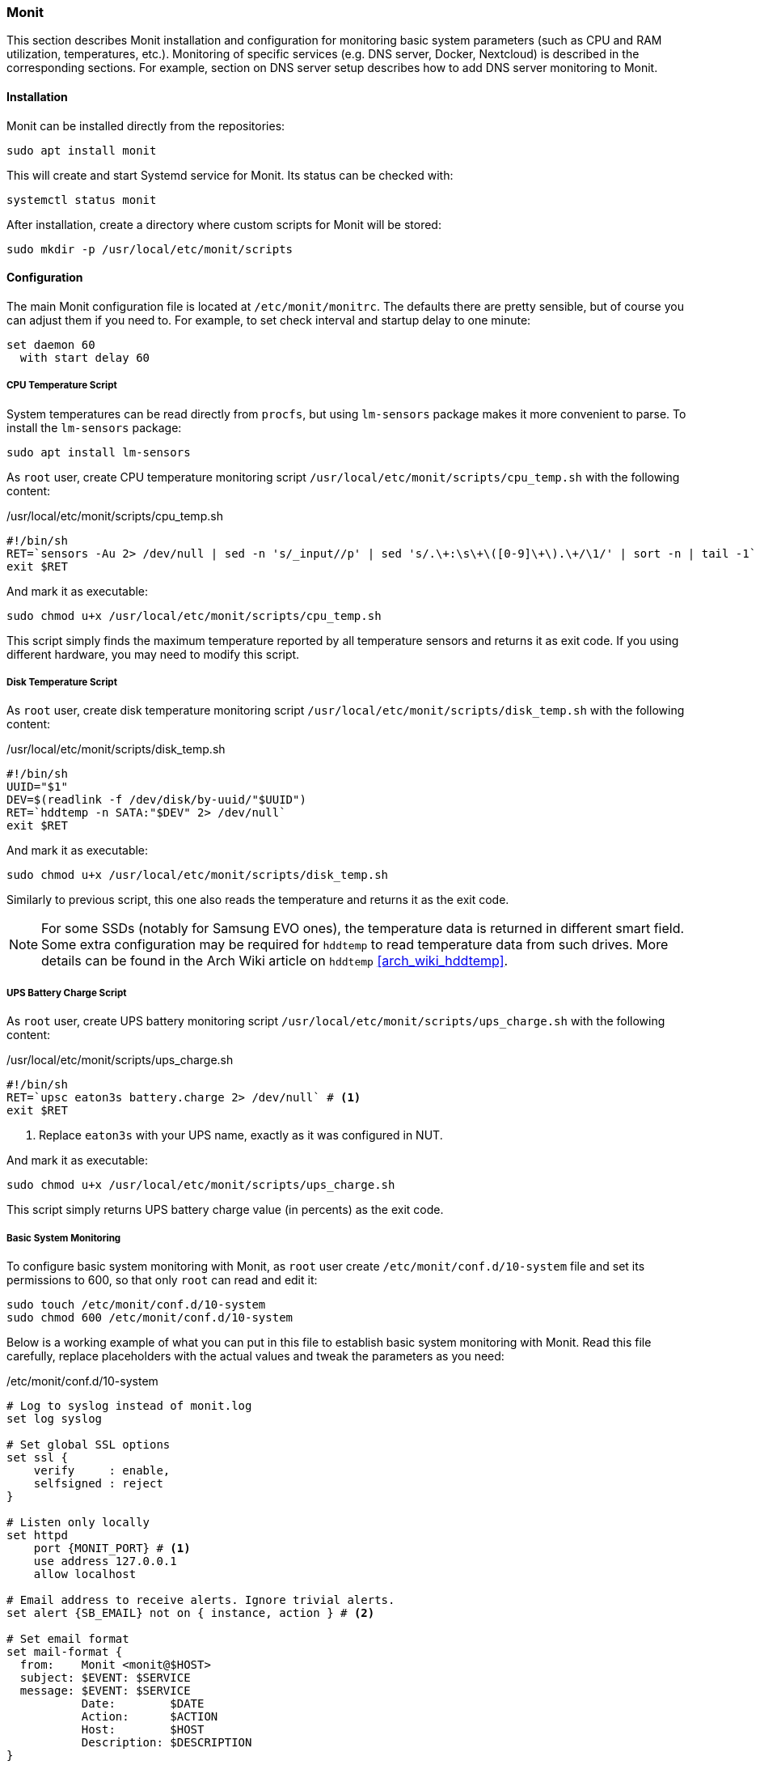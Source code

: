 === Monit
This section describes Monit installation and configuration for monitoring basic system parameters (such as
CPU and RAM utilization, temperatures, etc.).
Monitoring of specific services (e.g. DNS server, Docker, Nextcloud) is described in the corresponding sections.
For example, section on DNS server setup describes how to add DNS server monitoring to Monit.

==== Installation
Monit can be installed directly from the repositories:

----
sudo apt install monit
----

This will create and start Systemd service for Monit. Its status can be checked with:

----
systemctl status monit
----

After installation, create a directory where custom scripts for Monit will be stored:

----
sudo mkdir -p /usr/local/etc/monit/scripts
----

==== Configuration
The main Monit configuration file is located at `/etc/monit/monitrc`.
The defaults there are pretty sensible, but of course you can adjust them if you need to.
For example, to set check interval and startup delay to one minute:

----
set daemon 60
  with start delay 60
----

===== CPU Temperature Script
System temperatures can be read directly from `procfs`, but using `lm-sensors` package makes it more convenient to parse.
To install the `lm-sensors` package:

----
sudo apt install lm-sensors
----

As `root` user, create CPU temperature monitoring script `/usr/local/etc/monit/scripts/cpu_temp.sh` with the following content:

./usr/local/etc/monit/scripts/cpu_temp.sh
[source, bash]
----
#!/bin/sh
RET=`sensors -Au 2> /dev/null | sed -n 's/_input//p' | sed 's/.\+:\s\+\([0-9]\+\).\+/\1/' | sort -n | tail -1`
exit $RET
----

And mark it as executable:
----
sudo chmod u+x /usr/local/etc/monit/scripts/cpu_temp.sh
----

This script simply finds the maximum temperature reported by all temperature sensors and returns it as exit code.
If you using different hardware, you may need to modify this script.

===== Disk Temperature Script
As `root` user, create disk temperature monitoring script `/usr/local/etc/monit/scripts/disk_temp.sh` with the following content:

./usr/local/etc/monit/scripts/disk_temp.sh
[source, bash]
----
#!/bin/sh
UUID="$1"
DEV=$(readlink -f /dev/disk/by-uuid/"$UUID")
RET=`hddtemp -n SATA:"$DEV" 2> /dev/null`
exit $RET
----

And mark it as executable:

----
sudo chmod u+x /usr/local/etc/monit/scripts/disk_temp.sh
----

Similarly to previous script, this one also reads the temperature and returns it as the exit code.

NOTE: For some SSDs (notably for Samsung EVO ones), the temperature data is returned in different smart field.
Some extra configuration may be required for `hddtemp` to read temperature data from such drives.
More details can be found in the Arch Wiki article on `hddtemp` <<arch_wiki_hddtemp>>.

===== UPS Battery Charge Script
As `root` user, create UPS battery monitoring script `/usr/local/etc/monit/scripts/ups_charge.sh` with the following content:

./usr/local/etc/monit/scripts/ups_charge.sh
[source,bash]
----
#!/bin/sh
RET=`upsc eaton3s battery.charge 2> /dev/null` # <1>
exit $RET
----
<1> Replace `eaton3s` with your UPS name, exactly as it was configured in NUT.

And mark it as executable:

----
sudo chmod u+x /usr/local/etc/monit/scripts/ups_charge.sh
----

This script simply returns UPS battery charge value (in percents) as the exit code.

[[basic_system_monitoring]]
===== Basic System Monitoring
To configure basic system monitoring with Monit, as `root` user create `/etc/monit/conf.d/10-system` file
and set its permissions to 600, so that only `root` can read and edit it:

----
sudo touch /etc/monit/conf.d/10-system
sudo chmod 600 /etc/monit/conf.d/10-system
----

Below is a working example of what you can put in this file to establish basic system monitoring with Monit.
Read this file carefully, replace placeholders with the actual values and tweak the parameters as you need:

./etc/monit/conf.d/10-system
[subs="attributes+"]
----
# Log to syslog instead of monit.log
set log syslog

# Set global SSL options
set ssl {
    verify     : enable,
    selfsigned : reject
}

# Listen only locally
set httpd
    port \{MONIT_PORT} # <1>
    use address 127.0.0.1
    allow localhost

# Email address to receive alerts. Ignore trivial alerts.
set alert {SB_EMAIL} not on { instance, action } # <2>

# Set email format
set mail-format {
  from:    Monit <monit@$HOST>
  subject: $EVENT: $SERVICE
  message: $EVENT: $SERVICE
           Date:        $DATE
           Action:      $ACTION
           Host:        $HOST
           Description: $DESCRIPTION
}

# Set mail server
set mailserver {SB_SMTP_ADDR} port {SB_SMTP_PORT} # <3>
    using tls

# System performance
check system $HOST
    if loadavg (1min) > 20 then alert
    if loadavg (5min) > 10 then alert
    if loadavg (15min) > 5 then alert
    if memory usage > 70% for 5 cycles then alert
    if swap usage > 5% then alert
    if cpu usage > 70% for 5 cycles then alert

# Filesystem
check filesystem rootfs with path /
    if space usage > 80% then alert
    if inode usage > 70% then alert
    if read rate > 2 MB/s for 10 cycles then alert
    if write rate > 1 MB/s for 10 cycles then alert

# Network
check network wired with interface \{NET_INTERFACE_NAME} # <4>
    if saturation > 90% for 5 cycles then alert
    if total uploaded > 10 GB in last day then alert
    if total downloaded > 10 GB in last day then alert

# CPU Temperature
check program cpu_temp with path "/usr/local/etc/monit/scripts/cpu_temp.sh"
    if status > 70 then alert
    if status < 15 then alert

# Disk temperature
check program disk_temp with path "/usr/local/etc/monit/scripts/disk_temp.sh \{PART_UUID}" # <5>
    if status > 60 then alert
    if status < 15 then alert

# UPS battery
check program ups_charge with path "/usr/local/etc/monit/scripts/ups_charge.sh"
    if status < 95 then alert
----
<1> Replace `\{MONIT_PORT}` with the port number on which you want Monit to listen for web interface connections.
<2> Replace `{SB_EMAIL}` with email address to which Monit will deliver notifications.
<3> Replace `{SB_SMTP_ADDR}` and `{SB_SMTP_PORT}` with SMTP server address and port respectively.
Usually you can get relaying SMTP server address/port from your ISP.
<4> Replace `\{NET_INTERFACE_NAME}` with your network interface name.
<5> Replace `\{PART_UUID}` with UUID of your `/boot` partition (can be copied from the `/etc/fstab` file).
This is needed in order not to rely on disk device names (e.g. `/dev/sda`) as they can change.

Restart Monit service for the changes to take effect:

----
sudo systemctl restart monit
----

NOTE: You may notice that after running Monit,
the default Message of the Day complains about presence of the zombie processes.
At the moment of writing, when Monit invokes other programs (such as in `check program` instruction)
in creates zombie processes by design.
This zombie processes are handled correctly and don't grow over time.
There is an open bug about this issue and hopefully it will be improved in the future releases of Monit.

==== Accessing Monit
Monit can be accessed via command line or web interface.

===== Command Line Interface
To see Monit information in command line try:

----
sudo monit status
----

or

----
sudo monit summary
----

Do `sudo monit -h` to see all available options.

===== Web Interface
In this configuration, Monit only listens for local connections on `127.0.0.1:\{MONIT_PORT}`.
This is done deliberately for security reasons.

One way to access Monit web interface from the outside is to do it through SSH tunnel.
For example, from the client PC establish a SSH tunnel:

[subs="attributes+"]
----
ssh {SB_USER}@{SB_IP} -N -L 127.0.0.1:\{LOCAL_PORT}:127.0.0.1:\{MONIT_PORT}
----

Here `\{LOCAL_PORT}` is port on which SSH will be listening on the client PC.
Web interface now can be accessed on the client pc at `http://127.0.0.1:\{LOCAL_PORT}`.

To create this tunnel in more convenient way, you can add the following entry to your SSH config file `~/.ssh/config`:

.~/.ssh/config
[subs="attributes+"]
----
host silverbox-monit-ui-tunnel
    HostName {SB_IP} # <1>
    IdentityFile ~/.ssh/silverbox-key
    LocalForward 127.0.0.1:\{LOCAL_PORT} 127.0.0.1:\{MONIT_PORT}
----
<1> IP can be replaced with the host name here after domain is configured.

Now the tunnel can be established simply with:

----
ssh -N silverbox-monit-ui-tunnel
----

NOTE: More convenient way of accessing Monit web interface and other internal services is described in the <<reverse_proxy>> section.

==== Useful References
Some useful sources of information about Monit:

- Monit documentation: https://mmonit.com/monit/documentation/monit.html
- Monit wiki: https://mmonit.com/wiki
- Arch Wiki article on Monit: https://wiki.archlinux.org/index.php/Monit

